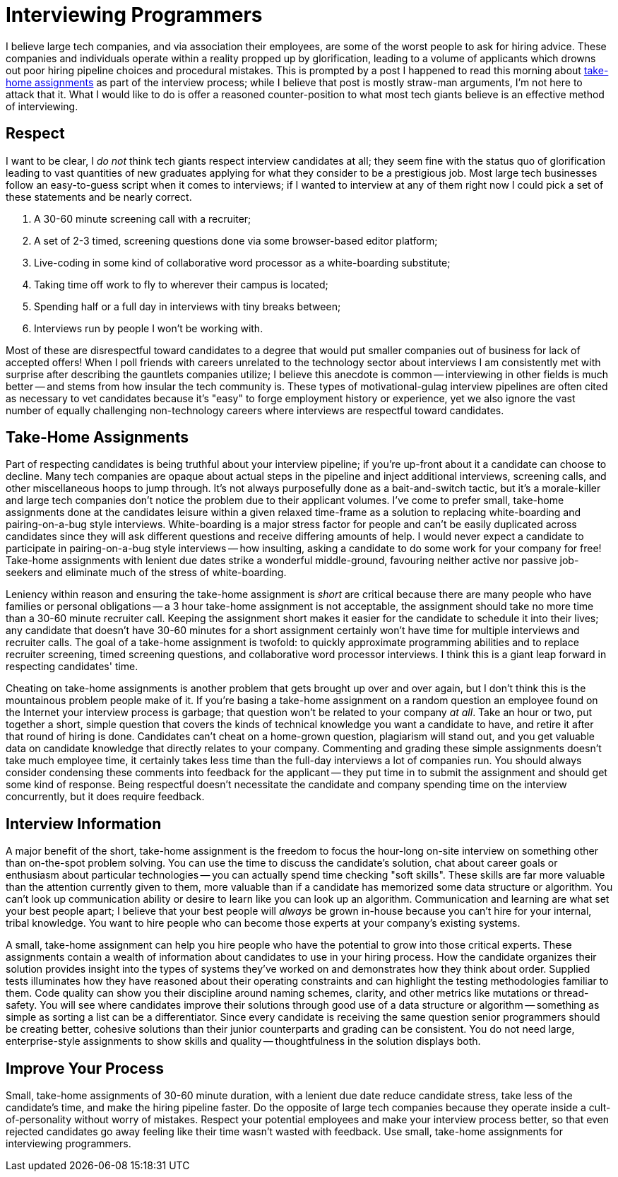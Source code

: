 = Interviewing Programmers
:page-layout: post
:page-date: 2020-02-20 09:01:35 -0800
:page-tags: [programming, team-building]
:src-url: https://medium.com/@jakob/i-m-sorry-i-won-t-do-your-take-home-coding-exercise-3b74ba34928a

I believe large tech companies, and via association their employees, are some of the worst people to ask for hiring advice.
These companies and individuals operate within a reality propped up by glorification, leading to a volume of applicants which drowns out poor hiring pipeline choices and procedural mistakes.
This is prompted by a post I happened to read this morning about {src-url}[take-home assignments] as part of the interview process; while I believe that post is mostly straw-man arguments, I'm not here to attack that it.
What I would like to do is offer a reasoned counter-position to what most tech giants believe is an effective method of interviewing.

== Respect
I want to be clear, I _do not_ think tech giants respect interview candidates at all; they seem fine with the status quo of glorification leading to vast quantities of new graduates applying for what they consider to be a prestigious job.
Most large tech businesses follow an easy-to-guess script when it comes to interviews; if I wanted to interview at any of them right now I could pick a set of these statements and be nearly correct.

. A 30-60 minute screening call with a recruiter;
. A set of 2-3 timed, screening questions done via some browser-based editor platform;
. Live-coding in some kind of collaborative word processor as a white-boarding substitute;
. Taking time off work to fly to wherever their campus is located;
. Spending half or a full day in interviews with tiny breaks between;
. Interviews run by people I won't be working with.

Most of these are disrespectful toward candidates to a degree that would put smaller companies out of business for lack of accepted offers!
When I poll friends with careers unrelated to the technology sector about interviews I am consistently met with surprise after describing the gauntlets companies utilize; I believe this anecdote is common -- interviewing in other fields is much better -- and stems from how insular the tech community is.
These types of motivational-gulag interview pipelines are often cited as necessary to vet candidates because it's "easy" to forge employment history or experience, yet we also ignore the vast number of equally challenging non-technology careers where interviews are respectful toward candidates.

== Take-Home Assignments
Part of respecting candidates is being truthful about your interview pipeline; if you're up-front about it a candidate can choose to decline.
Many tech companies are opaque about actual steps in the pipeline and inject additional interviews, screening calls, and other miscellaneous hoops to jump through.
It's not always purposefully done as a bait-and-switch tactic, but it's a morale-killer and large tech companies don't notice the problem due to their applicant volumes.
I've come to prefer small, take-home assignments done at the candidates leisure within a given relaxed time-frame as a solution to replacing white-boarding and pairing-on-a-bug style interviews.
White-boarding is a major stress factor for people and can't be easily duplicated across candidates since they will ask different questions and receive differing amounts of help.
I would never expect a candidate to participate in pairing-on-a-bug style interviews -- how insulting, asking a candidate to do some work for your company for free!
Take-home assignments with lenient due dates strike a wonderful middle-ground, favouring neither active nor passive job-seekers and eliminate much of the stress of white-boarding.

Leniency within reason and ensuring the take-home assignment is _short_ are critical because there are many people who have families or personal obligations -- a 3 hour take-home assignment is not acceptable, the assignment should take no more time than a 30-60 minute recruiter call.
Keeping the assignment short makes it easier for the candidate to schedule it into their lives; any candidate that doesn't have 30-60 minutes for a short assignment certainly won't have time for multiple interviews and recruiter calls.
The goal of a take-home assignment is twofold: to quickly approximate programming abilities and to replace recruiter screening, timed screening questions, and collaborative word processor interviews.
I think this is a giant leap forward in respecting candidates' time.

Cheating on take-home assignments is another problem that gets brought up over and over again, but I don't think this is the mountainous problem people make of it.
If you're basing a take-home assignment on a random question an employee found on the Internet your interview process is garbage; that question won't be related to your company _at all_.
Take an hour or two, put together a short, simple question that covers the kinds of technical knowledge you want a candidate to have, and retire it after that round of hiring is done.
Candidates can't cheat on a home-grown question, plagiarism will stand out, and you get valuable data on candidate knowledge that directly relates to your company.
Commenting and grading these simple assignments doesn't take much employee time, it certainly takes less time than the full-day interviews a lot of companies run.
You should always consider condensing these comments into feedback for the applicant -- they put time in to submit the assignment and should get some kind of response.
Being respectful doesn't necessitate the candidate and company spending time on the interview concurrently, but it does require feedback.

== Interview Information
A major benefit of the short, take-home assignment is the freedom to focus the hour-long on-site interview on something other than on-the-spot problem solving.
You can use the time to discuss the candidate's solution, chat about career goals or enthusiasm about particular technologies -- you can actually spend time checking "soft skills".
These skills are far more valuable than the attention currently given to them, more valuable than if a candidate has memorized some data structure or algorithm.
You can't look up communication ability or desire to learn like you can look up an algorithm.
Communication and learning are what set your best people apart; I believe that your best people will _always_ be grown in-house because you can't hire for your internal, tribal knowledge.
You want to hire people who can become those experts at your company's existing systems.

A small, take-home assignment can help you hire people who have the potential to grow into those critical experts.
These assignments contain a wealth of information about candidates to use in your hiring process.
How the candidate organizes their solution provides insight into the types of systems they've worked on and demonstrates how they think about order.
Supplied tests illuminates how they have reasoned about their operating constraints and can highlight the testing methodologies familiar to them.
Code quality can show you their discipline around naming schemes, clarity, and other metrics like mutations or thread-safety.
You will see where candidates improve their solutions through good use of a data structure or algorithm -- something as simple as sorting a list can be a differentiator.
Since every candidate is receiving the same question senior programmers should be creating better, cohesive solutions than their junior counterparts and grading can be consistent.
You do not need large, enterprise-style assignments to show skills and quality -- thoughtfulness in the solution displays both.

== Improve Your Process
Small, take-home assignments of 30-60 minute duration, with a lenient due date reduce candidate stress, take less of the candidate's time, and make the hiring pipeline faster.
Do the opposite of large tech companies because they operate inside a cult-of-personality without worry of mistakes.
Respect your potential employees and make your interview process better, so that even rejected candidates go away feeling like their time wasn't wasted with feedback.
Use small, take-home assignments for interviewing programmers.
